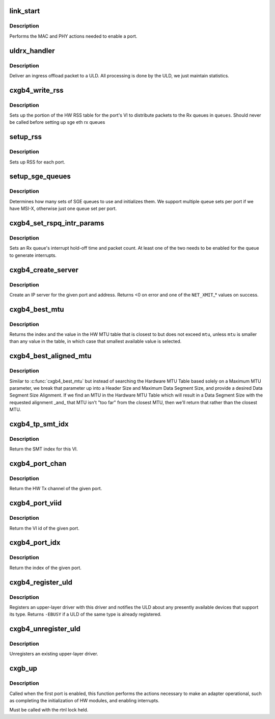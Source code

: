 .. -*- coding: utf-8; mode: rst -*-
.. src-file: drivers/net/ethernet/chelsio/cxgb4/cxgb4_main.c

.. _`link_start`:

link_start
==========

.. c:function:: int link_start(struct net_device *dev)

    enable a port

    :param struct net_device \*dev:
        the port to enable

.. _`link_start.description`:

Description
-----------

Performs the MAC and PHY actions needed to enable a port.

.. _`uldrx_handler`:

uldrx_handler
=============

.. c:function:: int uldrx_handler(struct sge_rspq *q, const __be64 *rsp, const struct pkt_gl *gl)

    response queue handler for ULD queues

    :param struct sge_rspq \*q:
        the response queue that received the packet

    :param const __be64 \*rsp:
        the response queue descriptor holding the offload message

    :param const struct pkt_gl \*gl:
        the gather list of packet fragments

.. _`uldrx_handler.description`:

Description
-----------

Deliver an ingress offload packet to a ULD.  All processing is done by
the ULD, we just maintain statistics.

.. _`cxgb4_write_rss`:

cxgb4_write_rss
===============

.. c:function:: int cxgb4_write_rss(const struct port_info *pi, const u16 *queues)

    write the RSS table for a given port

    :param const struct port_info \*pi:
        the port

    :param const u16 \*queues:
        array of queue indices for RSS

.. _`cxgb4_write_rss.description`:

Description
-----------

Sets up the portion of the HW RSS table for the port's VI to distribute
packets to the Rx queues in \ ``queues``\ .
Should never be called before setting up sge eth rx queues

.. _`setup_rss`:

setup_rss
=========

.. c:function:: int setup_rss(struct adapter *adap)

    configure RSS

    :param struct adapter \*adap:
        the adapter

.. _`setup_rss.description`:

Description
-----------

Sets up RSS for each port.

.. _`setup_sge_queues`:

setup_sge_queues
================

.. c:function:: int setup_sge_queues(struct adapter *adap)

    configure SGE Tx/Rx/response queues

    :param struct adapter \*adap:
        the adapter

.. _`setup_sge_queues.description`:

Description
-----------

Determines how many sets of SGE queues to use and initializes them.
We support multiple queue sets per port if we have MSI-X, otherwise
just one queue set per port.

.. _`cxgb4_set_rspq_intr_params`:

cxgb4_set_rspq_intr_params
==========================

.. c:function:: int cxgb4_set_rspq_intr_params(struct sge_rspq *q, unsigned int us, unsigned int cnt)

    set a queue's interrupt holdoff parameters

    :param struct sge_rspq \*q:
        the Rx queue

    :param unsigned int us:
        the hold-off time in us, or 0 to disable timer

    :param unsigned int cnt:
        the hold-off packet count, or 0 to disable counter

.. _`cxgb4_set_rspq_intr_params.description`:

Description
-----------

Sets an Rx queue's interrupt hold-off time and packet count.  At least
one of the two needs to be enabled for the queue to generate interrupts.

.. _`cxgb4_create_server`:

cxgb4_create_server
===================

.. c:function:: int cxgb4_create_server(const struct net_device *dev, unsigned int stid, __be32 sip, __be16 sport, __be16 vlan, unsigned int queue)

    create an IP server

    :param const struct net_device \*dev:
        the device

    :param unsigned int stid:
        the server TID

    :param __be32 sip:
        local IP address to bind server to

    :param __be16 sport:
        the server's TCP port

    :param __be16 vlan:
        *undescribed*

    :param unsigned int queue:
        queue to direct messages from this server to

.. _`cxgb4_create_server.description`:

Description
-----------

Create an IP server for the given port and address.
Returns <0 on error and one of the \ ``NET_XMIT``\ \_\* values on success.

.. _`cxgb4_best_mtu`:

cxgb4_best_mtu
==============

.. c:function:: unsigned int cxgb4_best_mtu(const unsigned short *mtus, unsigned short mtu, unsigned int *idx)

    find the entry in the MTU table closest to an MTU

    :param const unsigned short \*mtus:
        the HW MTU table

    :param unsigned short mtu:
        the target MTU

    :param unsigned int \*idx:
        index of selected entry in the MTU table

.. _`cxgb4_best_mtu.description`:

Description
-----------

Returns the index and the value in the HW MTU table that is closest to
but does not exceed \ ``mtu``\ , unless \ ``mtu``\  is smaller than any value in the
table, in which case that smallest available value is selected.

.. _`cxgb4_best_aligned_mtu`:

cxgb4_best_aligned_mtu
======================

.. c:function:: unsigned int cxgb4_best_aligned_mtu(const unsigned short *mtus, unsigned short header_size, unsigned short data_size_max, unsigned short data_size_align, unsigned int *mtu_idxp)

    find best MTU, [hopefully] data size aligned

    :param const unsigned short \*mtus:
        the HW MTU table

    :param unsigned short header_size:
        Header Size

    :param unsigned short data_size_max:
        maximum Data Segment Size

    :param unsigned short data_size_align:
        desired Data Segment Size Alignment (2^N)

    :param unsigned int \*mtu_idxp:
        HW MTU Table Index return value pointer (possibly NULL)

.. _`cxgb4_best_aligned_mtu.description`:

Description
-----------

Similar to \ :c:func:`cxgb4_best_mtu`\  but instead of searching the Hardware
MTU Table based solely on a Maximum MTU parameter, we break that
parameter up into a Header Size and Maximum Data Segment Size, and
provide a desired Data Segment Size Alignment.  If we find an MTU in
the Hardware MTU Table which will result in a Data Segment Size with
the requested alignment \_and\_ that MTU isn't "too far" from the
closest MTU, then we'll return that rather than the closest MTU.

.. _`cxgb4_tp_smt_idx`:

cxgb4_tp_smt_idx
================

.. c:function:: unsigned int cxgb4_tp_smt_idx(enum chip_type chip, unsigned int viid)

    Get the Source Mac Table index for this VI

    :param enum chip_type chip:
        chip type

    :param unsigned int viid:
        VI id of the given port

.. _`cxgb4_tp_smt_idx.description`:

Description
-----------

Return the SMT index for this VI.

.. _`cxgb4_port_chan`:

cxgb4_port_chan
===============

.. c:function:: unsigned int cxgb4_port_chan(const struct net_device *dev)

    get the HW channel of a port

    :param const struct net_device \*dev:
        the net device for the port

.. _`cxgb4_port_chan.description`:

Description
-----------

Return the HW Tx channel of the given port.

.. _`cxgb4_port_viid`:

cxgb4_port_viid
===============

.. c:function:: unsigned int cxgb4_port_viid(const struct net_device *dev)

    get the VI id of a port

    :param const struct net_device \*dev:
        the net device for the port

.. _`cxgb4_port_viid.description`:

Description
-----------

Return the VI id of the given port.

.. _`cxgb4_port_idx`:

cxgb4_port_idx
==============

.. c:function:: unsigned int cxgb4_port_idx(const struct net_device *dev)

    get the index of a port

    :param const struct net_device \*dev:
        the net device for the port

.. _`cxgb4_port_idx.description`:

Description
-----------

Return the index of the given port.

.. _`cxgb4_register_uld`:

cxgb4_register_uld
==================

.. c:function:: int cxgb4_register_uld(enum cxgb4_uld type, const struct cxgb4_uld_info *p)

    register an upper-layer driver

    :param enum cxgb4_uld type:
        the ULD type

    :param const struct cxgb4_uld_info \*p:
        the ULD methods

.. _`cxgb4_register_uld.description`:

Description
-----------

Registers an upper-layer driver with this driver and notifies the ULD
about any presently available devices that support its type.  Returns
\ ``-EBUSY``\  if a ULD of the same type is already registered.

.. _`cxgb4_unregister_uld`:

cxgb4_unregister_uld
====================

.. c:function:: int cxgb4_unregister_uld(enum cxgb4_uld type)

    unregister an upper-layer driver

    :param enum cxgb4_uld type:
        the ULD type

.. _`cxgb4_unregister_uld.description`:

Description
-----------

Unregisters an existing upper-layer driver.

.. _`cxgb_up`:

cxgb_up
=======

.. c:function:: int cxgb_up(struct adapter *adap)

    enable the adapter

    :param struct adapter \*adap:
        adapter being enabled

.. _`cxgb_up.description`:

Description
-----------

Called when the first port is enabled, this function performs the
actions necessary to make an adapter operational, such as completing
the initialization of HW modules, and enabling interrupts.

Must be called with the rtnl lock held.

.. This file was automatic generated / don't edit.


